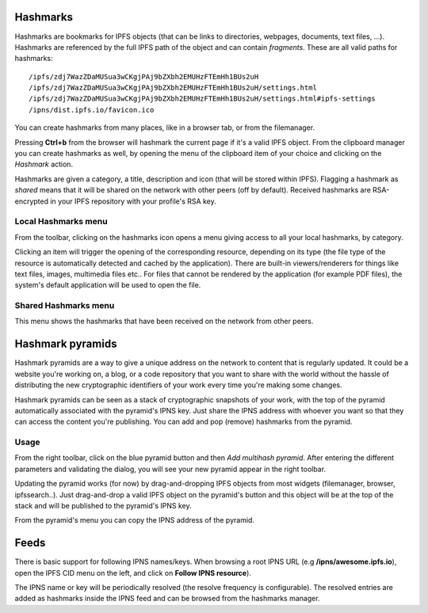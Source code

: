 .. _hashmarks:

Hashmarks
=========

Hashmarks are bookmarks for IPFS objects (that can be links to
directories, webpages, documents, text files, ...). Hashmarks
are referenced by the full IPFS path of the object and can contain
*fragments*.  These are all valid paths for hashmarks::

    /ipfs/zdj7WazZDaMUSua3wCKgjPAj9bZXbh2EMUHzFTEmHh1BUs2uH
    /ipfs/zdj7WazZDaMUSua3wCKgjPAj9bZXbh2EMUHzFTEmHh1BUs2uH/settings.html
    /ipfs/zdj7WazZDaMUSua3wCKgjPAj9bZXbh2EMUHzFTEmHh1BUs2uH/settings.html#ipfs-settings
    /ipns/dist.ipfs.io/favicon.ico

You can create hashmarks from many places, like in a browser tab,
or from the filemanager.

Pressing **Ctrl+b** from the browser will hashmark the current
page if it's a valid IPFS object. From the clipboard manager
you can create hashmarks as well, by opening the menu of the
clipboard item of your choice and clicking on the *Hashmark* action.

Hashmarks are given a category, a title, description and icon (that
will be stored within IPFS). Flagging a hashmark as *shared* means
that it will be shared on the network with other peers (off by default).
Received hashmarks are RSA-encrypted in your IPFS repository with
your profile's RSA key.

Local Hashmarks menu
--------------------

.. image:: ../../../../share/icons/hashmarks.png
    :width: 64
    :height: 64

From the toolbar, clicking on the hashmarks icon opens a menu
giving access to all your local hashmarks, by category.

Clicking an item will trigger the opening of the corresponding
resource, depending on its type (the file type of the resource
is automatically detected and cached by the application). There
are built-in viewers/renderers for things like text files,
images, multimedia files etc.. For files that cannot be
rendered by the application (for example PDF files), the system's
default application will be used to open the file.

Shared Hashmarks menu
---------------------

.. image:: ../../../../share/icons/hashmarks-library.png
    :width: 64
    :height: 64

This menu shows the hashmarks that have been received on the
network from other peers.

Hashmark pyramids
=================

Hashmark pyramids are a way to give a unique address on the
network to content that is regularly updated. It could be a
website you're working on, a blog, or a code repository that
you want to share with the world without the hassle of
distributing the new cryptographic identifiers of your work
every time you're making some changes.

Hashmark pyramids can be seen as a stack of cryptographic
snapshots of your work, with the top of the pyramid
automatically associated with the pyramid's IPNS key.
Just share the IPNS address with whoever you want so that
they can access the content you're publishing.
You can add and pop (remove) hashmarks from the pyramid.

Usage
-----

.. image:: ../../../../share/icons/pyramid-blue.png
    :width: 64
    :height: 64

From the right toolbar, click on the blue pyramid button
and then *Add multihash pyramid*. After entering the
different parameters and validating the dialog, you will
see your new pyramid appear in the right toolbar.

Updating the pyramid works (for now) by drag-and-dropping
IPFS objects from most widgets (filemanager, browser, ipfssearch..).
Just drag-and-drop a valid IPFS object on the pyramid's button and
this object will be at the top of the stack and will be published
to the pyramid's IPNS key.

From the pyramid's menu you can copy the IPNS address of the pyramid.

Feeds
=====

There is basic support for following IPNS names/keys. When browsing
a root IPNS URL (e.g **/ipns/awesome.ipfs.io**), open the IPFS CID
menu on the left, and click on **Follow IPNS resource**).

The IPNS name or key will be periodically resolved (the resolve frequency
is configurable). The resolved entries are added as hashmarks inside
the IPNS feed and can be browsed from the hashmarks manager.
